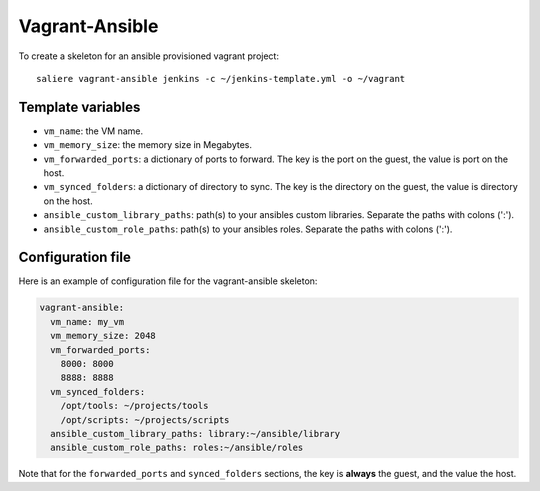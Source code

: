 Vagrant-Ansible
===============

To create a skeleton for an ansible provisioned vagrant project::

    saliere vagrant-ansible jenkins -c ~/jenkins-template.yml -o ~/vagrant

Template variables
------------------

* ``vm_name``: the VM name.
* ``vm_memory_size``: the memory size in Megabytes.
* ``vm_forwarded_ports``: a dictionary of ports to forward. The key is the port on the guest, the value is port on the host.
* ``vm_synced_folders``: a dictionary of directory to sync. The key is the directory on the guest, the value is directory on the host.
* ``ansible_custom_library_paths``: path(s) to your ansibles custom libraries. Separate the paths with colons (':').
* ``ansible_custom_role_paths``: path(s) to your ansibles roles. Separate the paths with colons (':').

Configuration file
------------------

Here is an example of configuration file for the vagrant-ansible skeleton:

.. code-block:: yaml

    vagrant-ansible:
      vm_name: my_vm
      vm_memory_size: 2048
      vm_forwarded_ports:
        8000: 8000
        8888: 8888
      vm_synced_folders:
        /opt/tools: ~/projects/tools
        /opt/scripts: ~/projects/scripts
      ansible_custom_library_paths: library:~/ansible/library
      ansible_custom_role_paths: roles:~/ansible/roles

Note that for the ``forwarded_ports`` and ``synced_folders`` sections, the key is **always** the guest, and the value the host.
